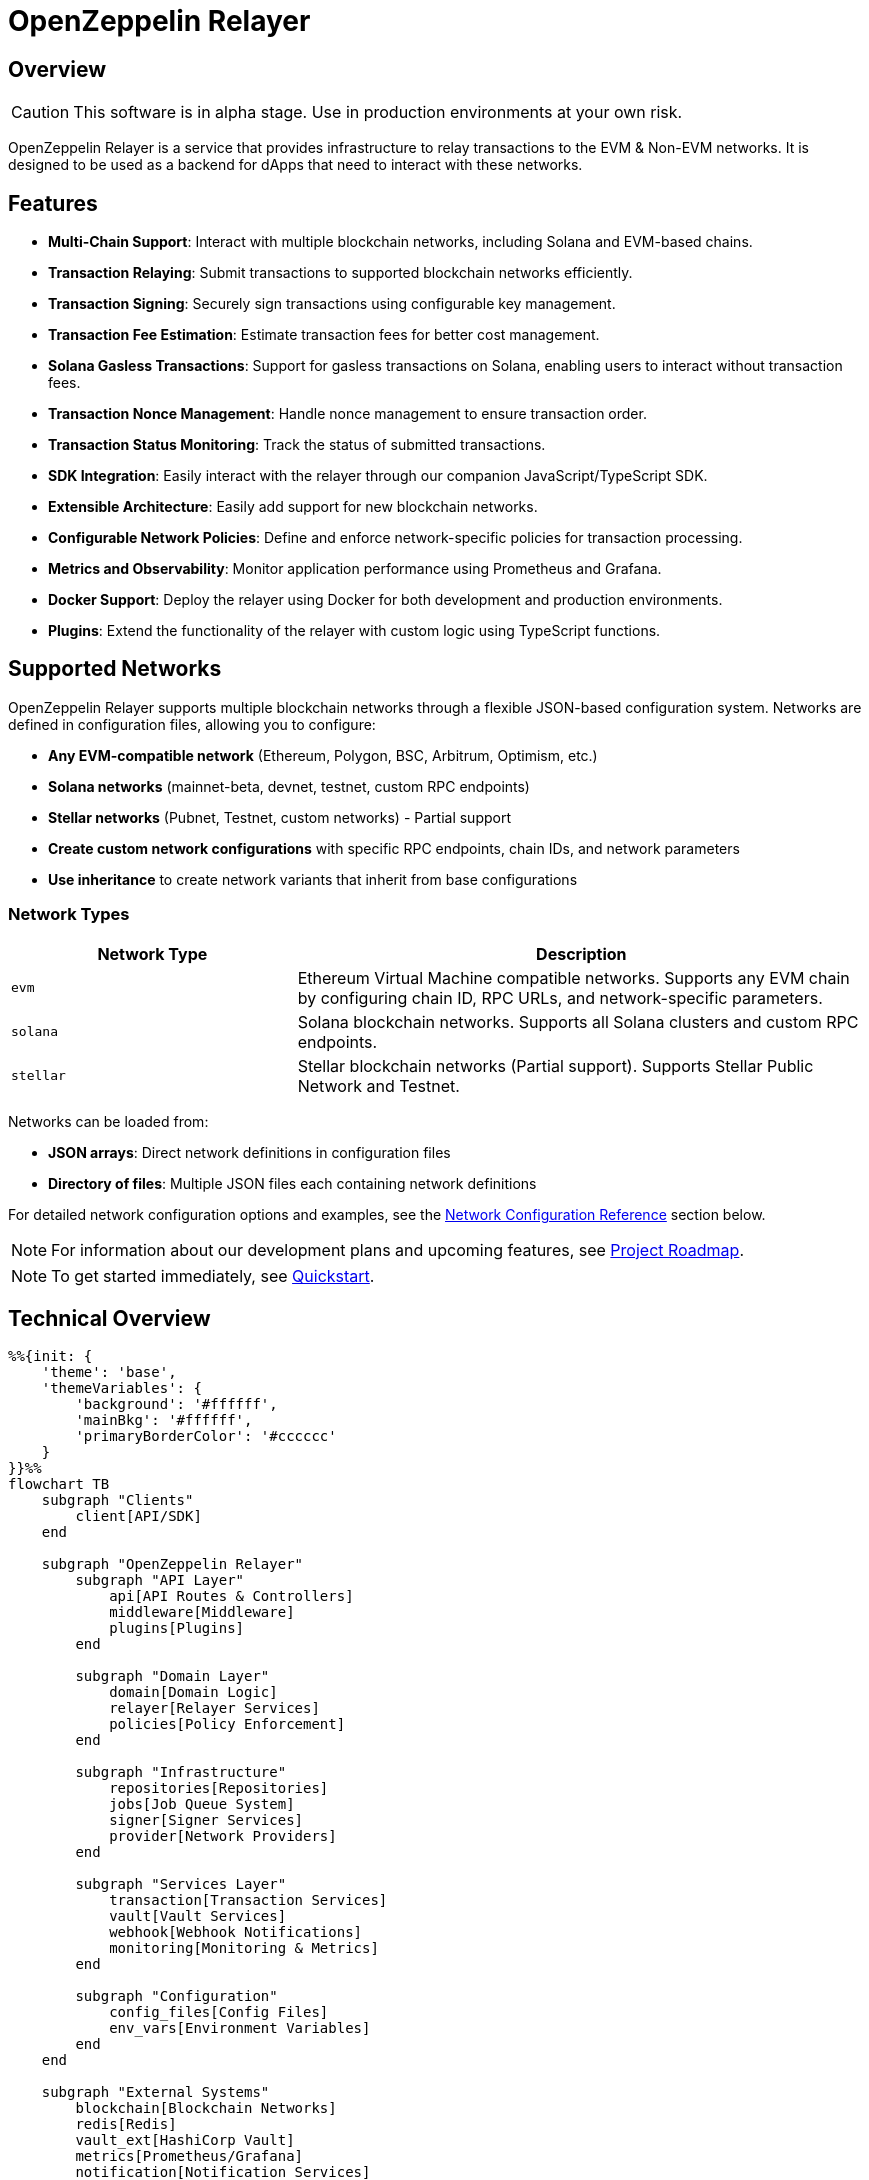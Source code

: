 :relayer: https://github.com/OpenZeppelin/openzeppelin-relayer

= OpenZeppelin Relayer
:description: User guide for setting up and configuring OpenZeppelin Relayer.

== Overview

CAUTION: This software is in alpha stage. Use in production environments at your own risk.

OpenZeppelin Relayer is a service that provides infrastructure to relay transactions to the EVM & Non-EVM networks. It is designed to be used as a backend for dApps that need to interact with these networks.


== Features

- **Multi-Chain Support**: Interact with multiple blockchain networks, including Solana and EVM-based chains.
- **Transaction Relaying**: Submit transactions to supported blockchain networks efficiently.
- **Transaction Signing**: Securely sign transactions using configurable key management.
- **Transaction Fee Estimation**: Estimate transaction fees for better cost management.
- **Solana Gasless Transactions**: Support for gasless transactions on Solana, enabling users to interact without transaction fees.
- **Transaction Nonce Management**: Handle nonce management to ensure transaction order.
- **Transaction Status Monitoring**: Track the status of submitted transactions.
- **SDK Integration**: Easily interact with the relayer through our companion JavaScript/TypeScript SDK.
- **Extensible Architecture**: Easily add support for new blockchain networks.
- **Configurable Network Policies**: Define and enforce network-specific policies for transaction processing.
- **Metrics and Observability**: Monitor application performance using Prometheus and Grafana.
- **Docker Support**: Deploy the relayer using Docker for both development and production environments.
- **Plugins**: Extend the functionality of the relayer with custom logic using TypeScript functions.


== Supported Networks

OpenZeppelin Relayer supports multiple blockchain networks through a flexible JSON-based configuration system. Networks are defined in configuration files, allowing you to configure:

- **Any EVM-compatible network** (Ethereum, Polygon, BSC, Arbitrum, Optimism, etc.)
- **Solana networks** (mainnet-beta, devnet, testnet, custom RPC endpoints)
- **Stellar networks** (Pubnet, Testnet, custom networks) - Partial support
- **Create custom network configurations** with specific RPC endpoints, chain IDs, and network parameters
- **Use inheritance** to create network variants that inherit from base configurations

=== Network Types

[cols="1,2"]
|===
|Network Type |Description

|`evm`
|Ethereum Virtual Machine compatible networks. Supports any EVM chain by configuring chain ID, RPC URLs, and network-specific parameters.

|`solana`
|Solana blockchain networks. Supports all Solana clusters and custom RPC endpoints.

|`stellar`
|Stellar blockchain networks (Partial support). Supports Stellar Public Network and Testnet.
|===

Networks can be loaded from:

- **JSON arrays**: Direct network definitions in configuration files
- **Directory of files**: Multiple JSON files each containing network definitions

For detailed network configuration options and examples, see the <<network_configuration_reference,Network Configuration Reference>> section below.

[NOTE]
====
For information about our development plans and upcoming features, see xref:roadmap.adoc[Project Roadmap].
====

[NOTE]
====
To get started immediately, see xref:quickstart.adoc[Quickstart].
====

== Technical Overview


[mermaid,width=100%]
....
%%{init: {
    'theme': 'base',
    'themeVariables': {
        'background': '#ffffff',
        'mainBkg': '#ffffff',
        'primaryBorderColor': '#cccccc'
    }
}}%%
flowchart TB
    subgraph "Clients"
        client[API/SDK]
    end

    subgraph "OpenZeppelin Relayer"
        subgraph "API Layer"
            api[API Routes & Controllers]
            middleware[Middleware]
            plugins[Plugins]
        end

        subgraph "Domain Layer"
            domain[Domain Logic]
            relayer[Relayer Services]
            policies[Policy Enforcement]
        end

        subgraph "Infrastructure"
            repositories[Repositories]
            jobs[Job Queue System]
            signer[Signer Services]
            provider[Network Providers]
        end

        subgraph "Services Layer"
            transaction[Transaction Services]
            vault[Vault Services]
            webhook[Webhook Notifications]
            monitoring[Monitoring & Metrics]
        end

        subgraph "Configuration"
            config_files[Config Files]
            env_vars[Environment Variables]
        end
    end

    subgraph "External Systems"
        blockchain[Blockchain Networks]
        redis[Redis]
        vault_ext[HashiCorp Vault]
        metrics[Prometheus/Grafana]
        notification[Notification Services]
    end

    %% Client connections
    client -- "HTTP Requests" --> api

    %% API Layer connections
    api -- "Processes requests" --> middleware
    middleware -- "Validates & routes" --> domain
    middleware -- "Invokes" --> plugins

    %% Domain Layer connections
    domain -- "Uses" --> relayer
    domain -- "Enforces" --> policies
    relayer -- "Processes" --> transaction
    plugins -- "Interacts with" --> relayer

    %% Services Layer connections
    transaction -- "Signs with" --> signer
    transaction -- "Connects via" --> provider
    transaction -- "Queues jobs" --> jobs
    webhook -- "Notifies" --> notification
    monitoring -- "Collects" --> metrics
    signer -- "May use" --> vault

    %% Infrastructure connections
    repositories -- "Stores data" --> redis
    jobs -- "Processes async" --> redis
    vault -- "Secrets management" --> vault_ext
    provider -- "Interacts with" --> blockchain

    %% Configuration connections
    config_files -- "Configures" --> domain
    env_vars -- "Configures" --> domain

    %% Styling
    classDef apiClass fill:#f9f,stroke:#333,stroke-width:2px
    classDef domainClass fill:#bbf,stroke:#333,stroke-width:2px
    classDef infraClass fill:#bfb,stroke:#333,stroke-width:2px
    classDef serviceClass fill:#fbf,stroke:#333,stroke-width:2px
    classDef configClass fill:#fbb,stroke:#333,stroke-width:2px
    classDef externalClass fill:#ddd,stroke:#333,stroke-width:1px

    class api,middleware,plugins apiClass
    class domain,relayer,policies domainClass
    class repositories,jobs,signer,provider infraClass
    class transaction,vault,webhook,monitoring serviceClass
    class config_files,env_vars configClass
    class blockchain,redis,vault_ext,metrics,notification externalClass
....

== Project Structure

The project follows a standard Rust project layout:

```
openzeppelin-relayer/
├── src/
│   ├── api/              # Route and controllers logic
│   ├── bootstrap/        # Service initialization logic
│   ├── config/           # Configuration logic
│   ├── constants/        # Constant values used in the system
│   ├── domain/           # Domain logic
│   ├── jobs/             # Asynchronous processing logic (queueing)
│   ├── logging/          # Logs File rotation logic
│   ├── metrics/          # Metrics logic
│   ├── models/           # Data structures and types
│   ├── repositories/     # Configuration storage
│   ├── services/         # Services logic
│   └── utils/            # Helper functions
│
├── config/               # Configuration files
├── tests/                # Integration tests
├── docs/                 # Documentation
├── scripts/              # Utility scripts
├── examples/             # Configuration examples
├── helpers/              # Rust helper scripts
├── plugins/              # Plugins directory
└── ... other root files (Cargo.toml, README.md, etc.)
```


For detailed information about each directory and its contents, see xref:structure.adoc[Project Structure Details].

== Getting Started

=== Prerequisites

* Rust 2021 edition
* Docker (optional, for containerized deployment)
* Node.js, typescript and ts-node (optional, for plugins)


[TIP]
====
*Ready-to-Use Example Configurations*

For quick setup with various configurations, check the https://github.com/OpenZeppelin/openzeppelin-relayer/tree/main/examples[examples directory] in our GitHub repository:

* `basic-example`: Simple setup with Redis
* `basic-example-logging`: Configuration with file-based logging
* `basic-example-metrics`: Setup with Prometheus and Grafana metrics
* `vault-secret-signer`: Using HashiCorp Vault for key management
* `vault-transit-signer`: Using Vault Transit for secure signing
* `evm-turnkey-signer`: Using Turnkey for EVM secure signing
* `solana-turnkey-signer`:  Using Turnkey for Solana secure signing

Each example includes a README with step-by-step instructions and Docker Compose configuration.
====

=== Install Locally

. Clone the repository:
+
[source,bash]
----
git clone https://github.com/openzeppelin/openzeppelin-relayer
cd openzeppelin-relayer
----

. Verify you have sodium libs installed. If not, follow these instructions:
+
* Install a stable libsodium version from link:https://download.libsodium.org/libsodium/releases/[here].
* Follow the steps in the link:https://doc.libsodium.org/installation[libsodium installation guide].

. Install dependencies:
+
[source,bash]
----
cargo build
----

== Running the Relayer

=== Option 1: Run Locally


[source,bash]
----
cargo run
----

NOTE: Before executing the command, ensure that the `.env` and `config.json` files are configured as detailed in the xref:index.adoc#configuration_references[Configuration References] section.

=== Option 2: Run with Docker

The Relayer can be run as either a development or production container using the corresponding Dockerfile (`Dockerfile.development` or `Dockerfile.production`).

==== Step 1: Configure Environment

* Edit `.env` at the root of the repository to adjust environment variables
* The appropriate .env file will be included during image build

==== Step 2: Build the Image

You can build using Docker Compose (v2).

[source,bash]
----
# Default build
docker compose build

# Or, for a leaner image (and using Dockerfile.production)
DOCKERFILE=Dockerfile.production docker compose build
----

==== Step 3: Run the Container

Use Docker Compose to run the container:

[source,bash]
----
docker compose up -d
----

For production runs, you can use:

[source,bash]
----
DOCKERFILE=Dockerfile.production docker compose up -d
----

== Configuration References

Most configuration files should live under `./config`, including the signer configurations, under `./config/keys`.
Please ensure appropriate access permissions on all configuration files (for `./config/keys/*`, we recommend `0500`.

[IMPORTANT]
====
The configuration system consists of two main components:

1. **`config.json`**: Contains relayer definitions, signer configurations, and network policies
2. **`.env`** file: Contains environment variables like API keys and connection strings

Both files must be properly configured before starting the application. Changes to either file require restarting the container to take effect.

For quick setup examples with pre-configured files, see the https://github.com/OpenZeppelin/openzeppelin-relayer/tree/main/examples[examples directory] in our GitHub repository.
====

=== Environment configuration (.env)

This defines some base configurations for the Relayer application:

Copy the example environment file and update values according to your needs

[source,bash]
----
cp .env.example .env
----

This table lists the environment variables and their default values.

[cols="1,1,2,3", options="header"]
|===
| Environment Variable | Default Value | Accepted Values | Description

| `RUST_LOG`
| `info`
| `info, debug, warn, error, trace`
| Log level.

| `CONFIG_DIR`
| `./config`
| `<any relative file path where config.json is located>`
| Relative path of directory where config files reside

| `CONFIG_FILE_NAME`
| `config.json`
| `<any file name>`
| File Name of the configuration file.

| `RATE_LIMIT_RPS`
| `100`
| `<any value>`
| Rate limit for the API in requests per second.

| `RATE_LIMIT_BURST_SIZE`
| `300`
| `<any value>`
| Rate limit burst size.

| `API_KEY`
| ``
| `string`,
| API key to use for authentication to the relayer server. Minimum length 32 characters.

| `WEBHOOK_SIGNING_KEY`
| ``
| `string`
| Signing key to use for webhook notifications. Minimum length 32 characters.

| `LOG_MODE`
| `stdout`
| `stdout, file`
| Write logs either to console or to file.

| `LOG_DATA_DIR`
| `./logs`
| `<any file path>`
| Directory to persist log files on host.

| `LOG_MAX_SIZE (in bytes)`
| `1073741824`
| `<any value in bytes>`
| Size after which logs needs to be rolled.

| `METRICS_ENABLED`
| `false`
| `bool`
| Enable metrics server for external tools to scrape metrics.

| `METRICS_PORT`
| `8081`
| `<any tcp port (preferably choose non-privileged ports i.e. (1024-65535))>`
| Port to use for metrics server.

| `REDIS_URL`
| `redis://localhost:6379`
| `<redis connection string>`
| Redis connection URL for the relayer.

| `REDIS_CONNECTION_TIMEOUT_MS`
| `10000`
| `<timeout in milliseconds>`
| Connection timeout for Redis in milliseconds.

| `RPC_TIMEOUT_MS`
| `10000`
| `<timeout in milliseconds>`
| Sets the maximum time to wait for RPC connections before timing out.

| `PROVIDER_MAX_RETRIES`
| `3`
| `<number of retries>`
| Maximum number of retry attempts for provider operations.

| `PROVIDER_RETRY_BASE_DELAY_MS`
| `100`
| `<delay in milliseconds>`
| Base delay between retry attempts in milliseconds.

| `PROVIDER_RETRY_MAX_DELAY_MS`
| `2000`
| `<delay in milliseconds>`
| Maximum delay between retry attempts in milliseconds.

| `PROVIDER_MAX_FAILOVERS`
| `3`
| `<number of failovers>`
| Maximum number of failovers (switching to different providers).

| `ENABLE_SWAGGER`
| `false`
| `true, false`
| Enable or disable Swagger UI for API documentation.

| `KEYSTORE_PASSPHRASE`
| ``
| `<keystore passphrase>`
| Passphrase for the keystore file used for signing transactions.

|===


==== Environment configuration example

`.env` file config example:

```
RUST_LOG=DEBUG
CONFIG_DIR=./config
CONFIG_FILE_NAME=config.json
WEBHOOK_SIGNING_KEY=e1d42480-6f74-4d0b-85f4-b7f0bb690fae
API_KEY=5eefd216-0e44-4ca7-b421-2925f90d30d5
RATE_LIMIT_RPS=100
RATE_LIMIT_BURST_SIZE=300
METRICS_ENABLED=true
METRICS_PORT=8081
REDIS_URL=redis://localhost:6379
REDIS_CONNECTION_TIMEOUT_MS=10000
RPC_TIMEOUT_MS=10000
PROVIDER_MAX_RETRIES=3
PROVIDER_RETRY_BASE_DELAY_MS=100
PROVIDER_RETRY_MAX_DELAY_MS=2000
PROVIDER_MAX_FAILOVERS=3
ENABLE_SWAGGER=false
KEYSTORE_PASSPHRASE=your_keystore_passphrase
```

=== Main configuration file (config.json)

This file can exist in any directory, but the default location is `./config/config.json`.

Copy the example config file and update values according to your needs

[source,bash]
----
cp config/config.example.json config/config.json
----

There are 4 sections in this file:

- Signers: Defines transaction signing methods.
- Notifications: Sets up status alerts
- Relayers: Configures networks, notifications channels, policies & singers.
- Plugins: Configures plugins.

==== 1. Signers

* `signers` array, which must contain, at least, one valid signer configuration:

Example:
[source,json]
----
"signers": [
  {
    "id": "my_id",
    "type": "local",
    "config": {
      "path": "config/keys/local-signer.json",
      "passphrase": {
        "type": "env",
        "value": "KEYSTORE_PASSPHRASE"
      }
    }
  }
]
----

Supported signer types:

- `test`: temporary key only for testing
- `local`: keystore file signer
- `vault`: vault secret signer
- `vault_cloud`: hosted vault secret signer
- `vault_transit`: vault transit signer
- `turnkey`: turnkey signer
- `google_cloud_kms`: google cloud kms signer
- `aws_kms`: amazon aws kms signer

Available configuration fields
[cols="1,1,2"]
|===
|Field |Type |Description

|id
|String
|Unique id for the signer

|type
|String
|Type of signer (see `supported signer types`)

|config
|Map
|signer type related config
|===

`local` type config:
[cols="1,1,2"]
|===
|Field |Type |Description

|path
|String
|path to the signer json file. Should be under the `./config` directory

|passphrase.type
|String
|Type of passphrase (`env` or `plain`)

|passphrase.value
|String
|Passphrase value, env variable name, ...
|===

`vault` type config:
[cols="1,1,2"]
|===
|Field |Type |Description

| address
| String
| Specifies the Vault API endpoint.

| role_id.type
| String
| Type of value source (`env` or `plain`)

| role_id.value
| String
| The Vault AppRole role identifier value, or the environment variable name where the AppRole role identifier is stored.

| secret_id.type
| String
| Type of value source (`env` or `plain`)

| secret_id.value
| String
| The Vault AppRole role secret value, or the environment variable name where the AppRole secret value is stored.

| key_name
| String
| The name of the cryptographic key within Vault's Secret engine that is used for signing operations.

| mount_point
| String
| The mount point for the Secrets engine in Vault. Defaults to `secret` if not explicitly specified. Optional.
|===

`vault_cloud` type config:
[cols="1,1,2"]
|===
|Field |Type |Description

| client_id
| String
| The client identifier used to authenticate with Vault Cloud.

| client_secret.type
| String
| Type of value source (`env` or `plain`)

| client_secret.value
| String
| The Vault secret value, or the environment variable name where the secret value is stored.

| org_id
| String
| The organization ID for your Vault Cloud account.

| project_id
| String
| The project ID that uniquely identifies your Vault Cloud project.

| app_name
| String
| The name of the application integrating with Vault Cloud.

| key_name
| String
| The name of the cryptographic key used for signing or encryption operations in Vault Cloud.
|===


`vault_transit` type config:
[cols="1,1,2"]
|===
|Field |Type |Description

| address
| String
| Specifies the Vault API endpoint.

| role_id.type
| String
| Type of value source (`env` or `plain`)

| role_id.value
| String
| The Vault AppRole role identifier value, or the environment variable name where the AppRole role identifier is stored.

| secret_id.type
| String
| Type of value source (`env` or `plain`)

| secret_id.value
| String
| The Vault AppRole role secret value, or the environment variable name where the AppRole secret value is stored.

| key_name
| String
| The name of the cryptographic key within Vault's Transit engine that is used for signing operations.

| mount_point
| String
| The mount point for the Transit secrets engine in Vault. Defaults to `transit` if not explicitly specified. Optional.

| namespace
| String
| The Vault namespace for API calls. This is used only in Vault Enterprise environments. Optional.

|pubkey
|String
|Public key of the cryptographic key within Vault's Transit engine that is used for signing operations
|===


`turnkey` type config:
[cols="1,1,2"]
|===
|Field |Type |Description

| api_public_key
| String
| The public key associated with your Turnkey API access credentials. Used for authentication to the Turnkey signing service.

| api_private_key.type
| String
| Type of value source (`env` or `plain`)

| api_private_key.value
| String
| The Turnkey API private key or environment variable name containing it. Used with the public key to authenticate API requests.

| organization_id
| String
| Your unique Turnkey organization identifier. Required to access resources within your specific organization.

| private_key_id
| String
| The unique identifier of the private key in your Turnkey account that will be used for signing operations.

| public_key
| String
| The public key corresponding to the private key identified by private_key_id. Used for address derivation and signature verification.
|===

`google_cloud_kms` type config:
[cols="1,1,2"]
|===
|Field |Type |Description

| service_account.project_id
| String
| The Google Cloud project ID where your KMS resources are located.

| service_account.private_key_id.type
| String
| Type of value source for the private key ID (`env` or `plain`).

| service_account.private_key_id.value
| String
| The private key ID value or the environment variable name containing it.

| service_account.private_key.type
| String
| Type of value source for the private key (`env` or `plain`).

| service_account.private_key.value
| String
| The Google Cloud service account private key (PEM format) or the environment variable name containing it.

| service_account.client_email.type
| String
| Type of value source for the client email (`env` or `plain`).

| service_account.client_email.value
| String
| The Google Cloud service account client email or the environment variable name containing it.

| service_account.client_id
| String
| The Google Cloud service account client ID.

| key.key_ring_id
| String
| The KMS key ring ID containing your cryptographic key.

| key.key_id
| String
| The KMS key ID used for signing operations.
|===

`aws_kms` type config:
[cols="1,1,2"]
|===
|Field |Type |Description

| region
| String
| AWS region. If the key is non-replicated across regions, this must match the key's original region. Optional. If not specified, the default region from shared credentials is used.

| key_id
| String
| Id of the key in the AWS KMS

|===


==== 2. Notifications

* `notifications` array, which should contain, at least, one valid configuration:

[source,json]
----
"notifications": [
  {
    "id": "notification-test",
    "type": "webhook",
    "url": "https://webhook.site/f95cf78d-742d-4b21-88b7-d683e6fd147b",
    "signing_key": {
      "type": "env",
      "value": "WEBHOOK_SIGNING_KEY"
    }
  }
]
----
Available configuration fields
[cols="1,1,2"]
|===
|Field |Type |Description

|id
|String
|Unique id for the notification

|type
|String
|Type of notification (only `webhook` available, for now)

|url
|String
|Notification URL

|signing_key.type
|String
|Type of key used in signing the notification (`env` or `plain`)

|signing_key.value
|String
|Signing key value, env variable name, ...
|===

==== 3. Relayers

* `relayers` array, containing at least one valid relayer configuration:

[source,json]
----
"relayers": [
  {
    "id": "solana-testnet",
    "name": "Solana Testnet",
    "paused": false,
    "notification_id": "notification-test",
    "signer_id": "local-signer",
    "network_type": "solana",
    "network": "testnet",
    "custom_rpc_urls": [
      {
        "url": "https://primary-rpc.example.com",
        "weight": 2  // Higher weight routes more requests to this endpoint. The value must be an integer between 0 and 100 (inclusive).
      },
      {
        "url": "https://backup-rpc.example.com",
        "weight": 1
      }
    ],
    "policies": {
      "allowed_programs": [
          "11111111111111111111111111111111",
          "TokenkegQfeZyiNwAJbNbGKPFXCWuBvf9Ss623VQ5DA",
          "BPFLoaderUpgradeab1e11111111111111111111111"
        ]
    }
  }
]
----

Available configuration fields
[cols="1,1,2"]
|===
|Field |Type |Description

|id
|String
|Unique id for the relayer

|name
|String
|Human readable name for the relayer

|paused
|Boolean
|Whether or not the relayer is paused (`true`, `false`)

|notification_id
|String
|ID of a configured notification object

|signer_id
|String
|ID of a configured signer

|network_type
|String
|Type of network the relayer will connect to (`evm`, `solana`)

|network
|String
|Network the relayer will connect to. Must match a network identifier defined in your network configuration files. See <<network_configuration_reference,Network Configuration Reference>> for details on defining networks.

|custom_rpc_urls
|list
|Optional custom RPC URLs for the network. If provided, this will be used instead of the public RPC URLs. This is useful for using your own RPC node or a paid service provider. The first url of the list is going to be used as the default

|policies
|list
|Overrides default policies. Please refer to the xref:network_policies[`Policies`] table
|===

[#network_policies]
Policies
[cols="1,1,1,2"]
|===
|Network type |Policy |Type |Description

|solana, evm
|min_balance
|unsigned 128
|Minimum balance (in lamports or wei) required for the relayer to operate. Optional.

|solana
|fee_payment_strategy
|enum(user,relayer)
|Specifies who pays the fee. "user" (default) means the sender pays; "relayer" means the relayer pays. For "user", RPC methods add an instruction to transfer SPL tokens (calculated from the current SOL price plus a configurable margin) from the user to the relayer, ensuring fees are sustainably covered in tokens rather than SOL.

|solana
|swap_config
|SwapConfig
|Optional object configuring automated token‐swaps on Solana.

|solana
|fee_margin_percentage
|f32
|Additional margin percentage added to estimated transaction fees to account for price fluctuations. For example, a value of 10 will add 10% to estimated fees. Optional.

|solana
|max_allowed_fee_lamports
|unsigned 64
|Maximum allowed fee (in lamports) for a transaction. Optional.

|solana
|allowed_tokens
|Vector<AllowedToken>
|List of allowed tokens. Only these tokens are supported if provided. Optional.

|solana
|allowed_programs
|Vector<String>
|List of allowed programs by their identifiers. Only these programs are supported if provided.

|solana
|allowed_accounts
|Vector<String>
|List of allowed accounts by their public keys. The relayer will only operate with these accounts if provided.

|solana
|disallowed_accounts
|Vector<String>
|List of disallowed accounts by their public keys. These accounts will be explicitly blocked.

|solana
|max_tx_data_size
|unsigned 16
|Maximum transaction size. Optional.

|solana
|max_signatures
|unsigned 8
|Maximum supported signatures. Optional.

|evm
|gas_price_cap
|unsigned 128
|Specify a maximum gas price for every transaction sent with the Relayer. When enabled, any transaction exceeding the cap will have its gasPrice or maxFeePerGas overwritten. (Optional)

|evm
|whitelist_receivers
|Vector<String>
|A list of authorized contracts for each transaction sent using the Relayer. Transactions will be rejected if the destination address is not on the list. (Optional)
|===

===== RPC URL Configuration

The relayer supports two ways to configure RPC URLs:

1. **Public RPC URLs**: These are the default RPC endpoints provided by the network. They are automatically selected based on the network configuration.

2. **Custom RPC URLs**: You can specify custom RPC URLs using the `custom_rpc_urls` field in the relayer configuration. Each URL can be configured with an optional weight for high availability:

[source,json]
----
"custom_rpc_urls": [
  {
    "url": "https://primary-rpc.example.com",
    "weight": 2  // Higher weight routes more requests to this endpoint. The value must be an integer between 0 and 100 (inclusive).
  },
  {
    "url": "https://secondary-rpc.example.com",
    "weight": 100, // Max allowed weight
  },
  {
    "url": "https://backup-rpc.example.com"  // No weight specified, defaults to 100
  },
  {
    "url": "https://backup2-rpc.example.com",
    "weight": 0, //  A value of 0 disables the endpoint.
  }
]
----

This is useful when you want to:
   * Use your own RPC nodes with load balancing
   * Use a paid service provider for better reliability and performance
   * Override the default public RPC URLs
   * Access custom network endpoints
   * Configure primary and backup endpoints with different weights

When both are available, the relayer will:
1. First attempt to use the `custom_rpc_urls` if configured.
2. Fall back to the public RPC URLs if no custom URL is configured.

For backward compatibility, string arrays are still supported:

[source,json]
----
"custom_rpc_urls": ["https://your-rpc.example.com"]
----

[IMPORTANT]
====
When using custom RPC URLs:

* Ensure the URLs are secure (HTTPS) when accessing over public networks
* Keep your API keys and authentication tokens secure
* Test the RPC endpoints' reliability and performance before using it in production
* Configure weights to prioritize endpoints, assigning higher values to more reliable or performant ones.
* The weight must be an integer between 0 and 100 (inclusive).
* A weight of 0 disables the endpoint.
* If a weight is not specified for an endpoint, it defaults to 100.
====

==== 4. Plugins

For more information on how to write a plugin, please refer to the xref:plugins.adoc[Plugins] page.

* `plugins` array, containing plugin configurations:

[source,json]
----
"plugins": [
  {
    "id": "my-plugin",
    "path": "my-plugin.ts"
  }
]
----

Available configuration fields
[cols="1,1,2"]
|===
|Field |Type |Description

|id
|String
|Unique id for the plugin

|path
|String
|Path to the plugin file
|===


[#network_configuration_reference]
==== 5. Networks

Networks can be configured in two ways:

===== Option 1: Separate JSON Files

When using separate JSON files, you specify the path to the network configuration files in the main `config.json`:

[source,json]
----
{
  "relayers": [...],
  "notifications": [...],
  "signers": [...],
  "networks": "./config/networks"  // String path to directory or file
}
----

The separate JSON files **must follow the standard structure with a top-level `networks` array:**

[source,json]
----
{
  "networks": [
    // ... network definitions ...
  ]
}
----

===== Option 2: Direct Configuration in config.json

Networks can be added directly to the main `config.json` file:

[source,json]
----
{
  "relayers": [...],
  "notifications": [...],
  "signers": [...],
  "networks": [
    {
      "type": "evm",
      "network": "ethereum-mainnet",
      "chain_id": 1,
      "required_confirmations": 12,
      "symbol": "ETH",
      "rpc_urls": ["https://mainnet.infura.io/v3/YOUR_KEY"]
    }
  ]
}
----

===== Example Network Configurations

Here are examples for each supported network type:

[source,json]
----
{
  "networks": [
    {
      "type": "evm",
      "network": "ethereum-mainnet",
      "chain_id": 1,
      "required_confirmations": 12,
      "symbol": "ETH",
      "rpc_urls": ["https://mainnet.infura.io/v3/YOUR_KEY"],
      "explorer_urls": ["https://etherscan.io"]
    },
    {
      "type": "evm",
      "network": "polygon-mainnet",
      "chain_id": 137,
      "required_confirmations": 30,
      "symbol": "MATIC",
      "rpc_urls": ["https://polygon-rpc.com"],
      "features": ["eip1559"]
    },
    {
      "type": "solana",
      "network": "mainnet-beta",
      "rpc_urls": ["https://api.mainnet-beta.solana.com"]
    },
    {
      "type": "stellar",
      "network": "pubnet",
      "rpc_urls": ["https://horizon.stellar.org"],
      "passphrase": "Public Global Stellar Network ; September 2015"
    }
  ]
}
----

===== Network Inheritance

Networks can inherit from other networks of the same type, allowing you to create variants without duplicating configuration:

[source,json]
----
{
  "networks": [
    {
      "type": "evm",
      "network": "ethereum-base",
      "chain_id": 1,
      "required_confirmations": 12,
      "symbol": "ETH",
      "rpc_urls": ["https://mainnet.infura.io/v3/YOUR_KEY"]
    },
    {
      "from": "ethereum-base",
      "type": "evm",
      "network": "ethereum-sepolia",
      "chain_id": 11155111,
      "required_confirmations": 3,
      "rpc_urls": ["https://sepolia.infura.io/v3/YOUR_KEY"]
    }
  ]
}
----

===== File Structure Requirements

====== Option 1: Separate JSON Files
Each separate JSON file must contain a top-level `networks` array:

[source,json]
----
{
  "networks": [
    {
      "type": "evm",
      "network": "my-network",
      // ... other network fields
    }
  ]
}
----

====== Option 2: Direct in config.json
When configuring networks directly in the main `config.json` file, use a `networks` array:

[source,json]
----
{
  "relayers": [...],
  "notifications": [...],
  "signers": [...],
  "networks": [
    {
      "type": "evm",
      "network": "my-network",
      // ... other network fields
    }
  ]
}
----

====== Directory Structure
When loading from a directory, each `.json` file must follow the same format:

```
networks/
├── evm.json          # {"networks": [...]}
├── solana.json       # {"networks": [...]}
└── stellar.json      # {"networks": [...]}
```

===== Network Field Reference

====== Common Network Fields

All network types support these common configuration fields:

[cols="1,1,1,2"]
|===
|Field |Type |Required |Description

|`type`
|string
|Yes
|Network type: `"evm"`, `"solana"`, or `"stellar"`

|`network`
|string
|Yes
|Unique network identifier (e.g., "ethereum-mainnet", "polygon-mumbai")

|`from`
|string
|No
|Name of parent network to inherit from (same type only)

|`rpc_urls`
|array[string]
|Yes*
|List of RPC endpoint URLs (*Required for base networks, optional for inherited)

|`explorer_urls`
|array[string]
|No
|List of blockchain explorer URLs

|`average_blocktime_ms`
|number
|No
|Estimated average time between blocks in milliseconds

|`is_testnet`
|boolean
|No
|Whether this is a testnet (affects behavior and validation)

|`tags`
|array[string]
|No
|Arbitrary tags for categorization and filtering
|===

====== EVM-Specific Fields

[cols="1,1,1,2"]
|===
|Field |Type |Required |Description

|`chain_id`
|number
|Yes
|Unique chain identifier (e.g., 1 for Ethereum mainnet, 137 for Polygon)

|`required_confirmations`
|number
|Yes
|Number of block confirmations before considering a transaction final

|`symbol`
|string
|Yes
|Native currency symbol (e.g., "ETH", "MATIC", "BNB")

|`features`
|array[string]
|No
|Supported features (e.g., ["eip1559", "london"])
|===

====== Solana-Specific Fields

Currently, Solana networks use only the common fields. Additional Solana-specific configuration options may be added in future versions.

====== Stellar-Specific Fields

[cols="1,1,1,2"]
|===
|Field |Type |Required |Description

|`passphrase`
|string
|No
|Network passphrase for transaction signing and network identification
|===

===== Individual Network Definition Examples

====== Basic EVM Network
[source,json]
----
{
  "type": "evm",
  "network": "ethereum-mainnet",
  "chain_id": 1,
  "required_confirmations": 12,
  "symbol": "ETH",
  "rpc_urls": ["https://mainnet.infura.io/v3/YOUR_KEY"],
  "explorer_urls": ["https://etherscan.io"],
  "average_blocktime_ms": 12000,
  "is_testnet": false,
  "tags": ["mainnet", "ethereum"]
}
----

====== Inherited EVM Network
[source,json]
----
{
  "from": "ethereum-mainnet",
  "type": "evm",
  "network": "ethereum-sepolia",
  "chain_id": 11155111,
  "required_confirmations": 3,
  "rpc_urls": ["https://sepolia.infura.io/v3/YOUR_KEY"],
  "is_testnet": true,
  "tags": ["testnet", "ethereum", "sepolia"]
}
----

====== Solana Network
[source,json]
----
{
  "type": "solana",
  "network": "mainnet-beta",
  "rpc_urls": ["https://api.mainnet-beta.solana.com"],
  "explorer_urls": ["https://explorer.solana.com"],
  "is_testnet": false,
  "tags": ["mainnet", "solana"]
}
----

====== Stellar Network
[source,json]
----
{
  "type": "stellar",
  "network": "pubnet",
  "rpc_urls": ["https://horizon.stellar.org"],
  "passphrase": "Public Global Stellar Network ; September 2015",
  "is_testnet": false,
  "tags": ["mainnet", "stellar"]
}
----

=== Config file full example

Full `config/config.json` example with evm and solana relayers definitions using keystore signer:

[source,json]
----
{
  "relayers": [
    {
      "id": "sepolia-example",
      "name": "Sepolia Example",
      "network": "sepolia",
      "paused": false,
      "notification_id": "notification-example",
      "signer_id": "local-signer",
      "network_type": "evm",
      "custom_rpc_urls": [
        {
          "url": "https://primary-rpc.example.com",
          "weight": 2
        },
        {
          "url": "https://backup-rpc.example.com",
          "weight": 1
        }
      ],
      "policies": {
        "gas_price_cap": 30000000000000,
        "eip1559_pricing": true
      }
    },
    {
      "id": "solana-example",
      "name": "Solana Example",
      "network": "devnet",
      "paused": false,
      "notification_id": "notification-example",
      "signer_id": "local-signer",
      "network_type": "solana",
      "custom_rpc_urls": [
        {
          "url": "https://primary-solana-rpc.example.com",
          "weight": 2
        },
        {
          "url": "https://backup-solana-rpc.example.com",
          "weight": 1
        }
      ],
      "policies": {
        "fee_payment_strategy": "user",
        "min_balance": 0,
        "allowed_tokens": [
          {
            "mint": "Gh9ZwEmdLJ8DscKNTkTqPbNwLNNBjuSzaG9Vp2KGtKJr",
            "max_allowed_fee": 100000000
          },
          {
            "mint": "So11111111111111111111111111111111111111112"
          }
        ]
      }
    },
    {
      "id": "solana-mainnet-example",
      "name": "Solana Mainnet Example",
      "network": "mainnet-beta",
      "paused": false,
      "notification_id": "notification-example",
      "signer_id": "local-signer",
      "network_type": "solana",
      "custom_rpc_urls": ["https://your-private-solana-rpc.example.com"],
      "policies": {
        "fee_payment_strategy": "user",
        "min_balance": 0,
        "swap_config": {
          "cron_schedule": "0 0 * * * *",
          "min_balance_threshold": 0,
          "strategy": "jupiter-ultra"
        },
        "allowed_tokens": [
          {
            "mint": "EPjFWdd5AufqSSqeM2qN1xzybapC8G4wEGGkZwyTDt1v",
            "max_allowed_fee": 100000000,
            "swap_config": {
              "min_amount": 0,
              "max_amount": 0,
              "retain_min_amount": 0
            }
          },
          {
            "mint": "So11111111111111111111111111111111111111112"
          }
        ]
      }
    }
  ],
  "notifications": [
    {
      "id": "notification-example",
      "type": "webhook",
      "url": "https://webhook.site/1384d4d9-21b1-40a0-bcd1-d3f3b66be955",
      "signing_key": {
        "type": "env",
        "value": "WEBHOOK_SIGNING_KEY"
      }
    }
  ],
  "signers": [
    {
      "id": "local-signer",
      "type": "local",
      "config": {
        "path": "config/keys/local-signer.json",
        "passphrase": {
          "type": "env",
          "value": "KEYSTORE_PASSPHRASE"
        }
      }
    }
  ],
  "networks": [
    {
      "average_blocktime_ms": 12000,
      "chain_id": 11155111,
      "explorer_urls": [
        "https://api-sepolia.etherscan.io/api",
        "https://sepolia.etherscan.io"
      ],
      "features": [
        "eip1559"
      ],
      "is_testnet": true,
      "network": "sepolia",
      "required_confirmations": 6,
      "rpc_urls": [
        "https://sepolia.drpc.org",
        "https://1rpc.io/sepolia",
        "https://ethereum-sepolia-rpc.publicnode.com",
        "https://ethereum-sepolia-public.nodies.app"
      ],
      "symbol": "ETH",
      "tags": [
        "deprecated"
      ],
      "type": "evm"
    },
    {
      "type": "solana",
      "network": "devnet",
      "rpc_urls": ["https://api.devnet.solana.com"],
      "explorer_urls": ["https://explorer.solana.com?cluster=devnet"],
      "average_blocktime_ms": 400,
      "is_testnet": true
    }
    {
      "type": "solana",
      "network": "mainnet-beta",
      "rpc_urls": ["https://api.mainnet-beta.solana.com"],
      "explorer_urls": ["https://explorer.solana.com"],
      "average_blocktime_ms": 400,
      "is_testnet": false
    },
  ]
}
----

== Important Considerations

CAUTION: This software is in alpha stage. Use in production environments at your own risk.

== Deployment Considerations

NOTE: The OpenZeppelin Relayer is designed to function as a backend service and is not meant to be directly exposed to the public internet. To protect the service from unauthorized access, deploy it behind your own secure backend infrastructure—such as a reverse proxy or firewall—and restrict access to trusted internal components only. Direct exposure can increase the risk of exploitation and security breaches.

== Support

For support or inquiries, contact us on link:https://t.me/openzeppelin_tg/2[Telegram].

== License
This project is licensed under the GNU Affero General Public License v3.0 - see the LICENSE file for details.

== Security
For security concerns, please refer to our link:https://github.com/OpenZeppelin/openzeppelin-relayer/blob/main/SECURITY.md[Security Policy].
